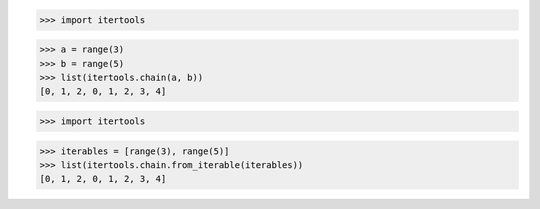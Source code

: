 >>> import itertools

>>> a = range(3)
>>> b = range(5)
>>> list(itertools.chain(a, b))
[0, 1, 2, 0, 1, 2, 3, 4]


>>> import itertools

>>> iterables = [range(3), range(5)]
>>> list(itertools.chain.from_iterable(iterables))
[0, 1, 2, 0, 1, 2, 3, 4]
